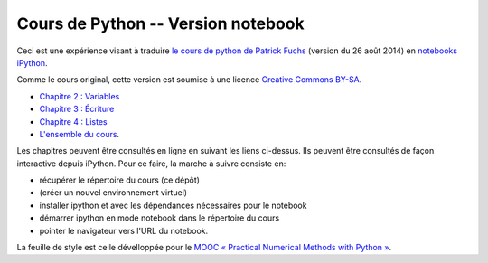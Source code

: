 ===================================
Cours de Python -- Version notebook
===================================

Ceci est une expérience visant à traduire `le cours de python de Patrick Fuchs <http://www.dsimb.inserm.fr/~fuchs/python/python.html>`_ (version du 26 août 2014) en `notebooks iPython <http://ipython.org/notebook.html>`_.

Comme le cours original, cette version est soumise à une licence `Creative Commons BY-SA <http://creativecommons.org/licenses/by-sa/2.0/fr/>`_.

* `Chapitre 2 : Variables <http://nbviewer.ipython.org/github/jbarnoud/cours-ipython/blob/master/02-Variables.ipynb>`_
* `Chapitre 3 : Écriture <http://nbviewer.ipython.org/github/jbarnoud/cours-ipython/blob/master/03-%C3%89criture.ipynb>`_
* `Chapitre 4 : Listes <http://nbviewer.ipython.org/github/jbarnoud/cours-ipython/blob/master/04-Listes.ipynb>`_
* `L'ensemble du cours <http://nbviewer.ipython.org/github/jbarnoud/cours-ipython/tree/master/>`_.

Les chapitres peuvent être consultés en ligne en suivant les liens ci-dessus. Ils peuvent être consultés de façon interactive depuis iPython. Pour ce faire, la marche à suivre consiste en:

* récupérer le répertoire du cours (ce dépôt)
* (créer un nouvel environnement virtuel)
* installer ipython et avec les dépendances nécessaires pour le notebook
* démarrer ipython en mode notebook dans le répertoire du cours
* pointer le navigateur vers l'URL du notebook.

La feuille de style est celle dévelloppée pour le `MOOC « Practical Numerical Methods with Python » <https://github.com/numerical-mooc/numerical-mooc>`_.
